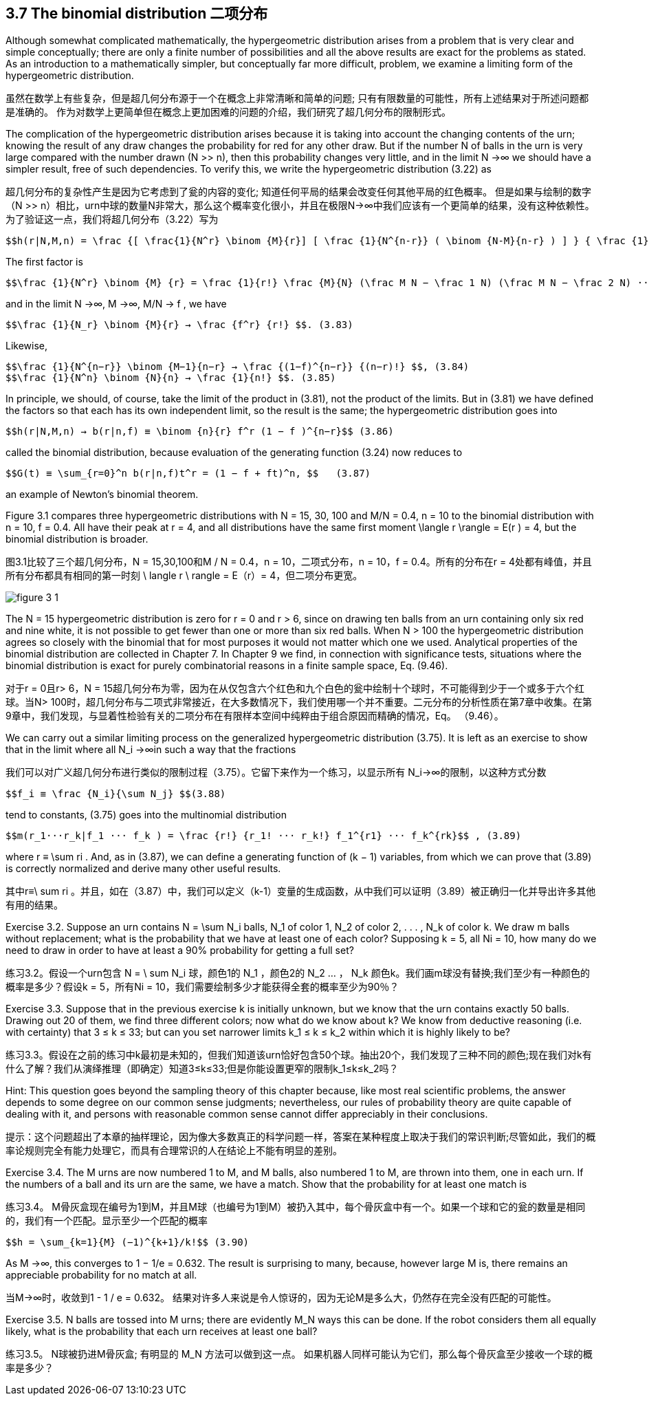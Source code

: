 == 3.7 The binomial distribution 二项分布

Although somewhat complicated mathematically, the hypergeometric distribution arises from a problem that is very clear and simple conceptually; there are only a finite number of possibilities and all the above results are exact for the problems as stated. As an introduction to a mathematically simpler, but conceptually far more difficult, problem, we examine a limiting form of the hypergeometric distribution.

虽然在数学上有些复杂，但是超几何分布源于一个在概念上非常清晰和简单的问题; 只有有限数量的可能性，所有上述结果对于所述问题都是准确的。 作为对数学上更简单但在概念上更加困难的问题的介绍，我们研究了超几何分布的限制形式。

The complication of the hypergeometric distribution arises because it is taking into account the changing contents of the urn; knowing the result of any draw changes the probability for red for any other draw. But if the number N of balls in the urn is very large compared with the number drawn (N >> n), then this probability changes very little, and in the limit N →∞ we should have a simpler result, free of such dependencies. To verify this, we write the hypergeometric distribution (3.22) as

超几何分布的复杂性产生是因为它考虑到了瓮的内容的变化; 知道任何平局的结果会改变任何其他平局的红色概率。 但是如果与绘制的数字（N >> n）相比，urn中球的数量N非常大，那么这个概率变化很小，并且在极限N→∞中我们应该有一个更简单的结果，没有这种依赖性。 为了验证这一点，我们将超几何分布（3.22）写为

 $$h(r|N,M,n) = \frac {[ \frac{1}{N^r} \binom {M}{r}] [ \frac {1}{N^{n-r}} ( \binom {N-M}{n-r} ) ] } { \frac {1}{N^n} \binom {N}{n} ] } $$. (3.81)

The first factor is

 $$\frac {1}{N^r} \binom {M} {r} = \frac {1}{r!} \frac {M}{N} (\frac M N − \frac 1 N) (\frac M N − \frac 2 N) ··· ( \frac M N − \frac {r−1}{N}) $$ , (3.82)

and in the limit N →∞, M →∞, M/N → f , we have

 $$\frac {1}{N_r} \binom {M}{r} → \frac {f^r} {r!} $$. (3.83)

Likewise,

 $$\frac {1}{N^{n−r}} \binom {M−1}{n−r} → \frac {(1−f)^{n−r}} {(n−r)!} $$, (3.84)
 $$\frac {1}{N^n} \binom {N}{n} → \frac {1}{n!} $$. (3.85)

In principle, we should, of course, take the limit of the product in (3.81), not the product of the limits. But in (3.81) we have defined the factors so that each has its own independent limit, so the result is the same; the hypergeometric distribution goes into

 $$h(r|N,M,n) → b(r|n,f) ≡ \binom {n}{r} f^r (1 − f )^{n−r}$$ (3.86)

called the binomial distribution, because evaluation of the generating function (3.24) now reduces to

 $$G(t) ≡ \sum_{r=0}^n b(r|n,f)t^r = (1 − f + ft)^n, $$   (3.87)

an example of Newton’s binomial theorem.

Figure 3.1 compares three hypergeometric distributions with N = 15, 30, 100 and M/N = 0.4, n = 10 to the binomial distribution with n = 10, f = 0.4. All have their peak at r = 4, and all distributions have the same first moment $$\langle r \rangle$$ = E(r ) = 4, but the binomial distribution is broader.

图3.1比较了三个超几何分布，N = 15,30,100和M / N = 0.4，n = 10，二项式分布，n = 10，f = 0.4。所有的分布在r = 4处都有峰值，并且所有分布都具有相同的第一时刻$$ \ langle r \ rangle $$ = E（r）= 4，但二项分布更宽。

image::./figure_3_1.jpg[]

The N = 15 hypergeometric distribution is zero for r = 0 and r > 6, since on drawing ten balls from an urn containing only six red and nine white, it is not possible to get fewer than one or more than six red balls. When N > 100 the hypergeometric distribution agrees so closely with the binomial that for most purposes it would not matter which one we used. Analytical properties of the binomial distribution are collected in Chapter 7. In Chapter 9 we find, in connection with significance tests, situations where the binomial distribution is exact for purely combinatorial reasons in a finite sample space, Eq. (9.46).

对于r = 0且r> 6，N = 15超几何分布为零，因为在从仅包含六个红色和九个白色的瓮中绘制十个球时，不可能得到少于一个或多于六个红球。当N> 100时，超几何分布与二项式非常接近，在大多数情况下，我们使用哪一个并不重要。二元分布的分析性质在第7章中收集。在第9章中，我们发现，与显着性检验有关的二项分布在有限样本空间中纯粹由于组合原因而精确的情况，Eq。 （9.46）。

We can carry out a similar limiting process on the generalized hypergeometric distribution (3.75). It is left as an exercise to show that in the limit where all $$N_i →∞$$in such a way that the fractions

我们可以对广义超几何分布进行类似的限制过程（3.75）。它留下来作为一个练习，以显示所有$$ N_i→∞$$的限制，以这种方式分数

 $$f_i ≡ \frac {N_i}{\sum N_j} $$(3.88)

tend to constants, (3.75) goes into the multinomial distribution

 $$m(r_1···r_k|f_1 ··· f_k ) = \frac {r!} {r_1! ··· r_k!} f_1^{r1} ··· f_k^{rk}$$ , (3.89)

where $$r ≡ \sum ri$$ . And, as in (3.87), we can define a generating function of (k − 1) variables, from which we can prove that (3.89) is correctly normalized and derive many other useful results.

其中$$r≡\ ​​sum ri $$。并且，如在（3.87）中，我们可以定义（k-1）变量的生成函数，从中我们可以证明（3.89）被正确归一化并导出许多其他有用的结果。

Exercise 3.2. Suppose an urn contains $$N = \sum N_i$$ balls, $$N_1$$ of color 1, $$N_2$$ of color 2, . . . , $$N_k$$ of color k. We draw m balls without replacement; what is the probability that we have at least one of each color? Supposing k = 5, all Ni = 10, how many do we need to draw in order to have at least a 90% probability for getting a full set?

练习3.2。假设一个urn包含$$ N = \ sum N_i $$球，颜色1的$$ N_1 $$，颜色2的$$ N_2 $$ ... ，$$ N_k $$颜色k。我们画m球没有替换;我们至少有一种颜色的概率是多少？假设k = 5，所有Ni = 10，我们需要绘制多少才能获得全套的概率至少为90％？

Exercise 3.3. Suppose that in the previous exercise k is initially unknown, but we know that the urn contains exactly 50 balls. Drawing out 20 of them, we find three different colors; now what do we know about k? We know from deductive reasoning (i.e. with certainty) that 3 ≤ k ≤ 33; but can you set narrower limits $$k_1 ≤ k ≤ k_2$$ within which it is highly likely to be?

练习3.3。假设在之前的练习中k最初是未知的，但我们知道该urn恰好包含50个球。抽出20个，我们发现了三种不同的颜色;现在我们对k有什么了解？我们从演绎推理（即确定）知道3≤k≤33;但是你能设置更窄的限制$$k_1≤k≤k_2$$吗？

Hint: This question goes beyond the sampling theory of this chapter because, like most real scientific problems, the answer depends to some degree on our common sense judgments; nevertheless, our rules of probability theory are quite capable of dealing with it, and persons with reasonable common sense cannot differ appreciably in their conclusions.

提示：这个问题超出了本章的抽样理论，因为像大多数真正的科学问题一样，答案在某种程度上取决于我们的常识判断;尽管如此，我们的概率论规则完全有能力处理它，而具有合理常识的人在结论上不能有明显的差别。

Exercise 3.4. The M urns are now numbered 1 to M, and M balls, also numbered  1 to M, are thrown into them, one in each urn. If the numbers of a ball and its urn are the same, we have a match. Show that the probability for at least one match is

练习3.4。 M骨灰盒现在编号为1到M，并且M球（也编号为1到M）被扔入其中，每个骨灰盒中有一个。如果一个球和它的瓮的数量是相同的，我们有一个匹配。显示至少一个匹配的概率

 $$h = \sum_{k=1}{M} (−1)^{k+1}/k!$$ (3.90)

As M →∞, this converges to 1 − 1/e = 0.632. The result is surprising to many, because, however large M is, there remains an appreciable probability for no match at all.

当M→∞时，收敛到1 - 1 / e = 0.632。 结果对许多人来说是令人惊讶的，因为无论M是多么大，仍然存在完全没有匹配的可能性。

Exercise 3.5. N balls are tossed into M urns; there are evidently $$M_N$$ ways this can be done. If the robot considers them all equally likely, what is the probability that each urn receives at least one ball?

练习3.5。 N球被扔进M骨灰盒; 有明显的$$ M_N $$方法可以做到这一点。 如果机器人同样可能认为它们，那么每个骨灰盒至少接收一个球的概率是多少？
